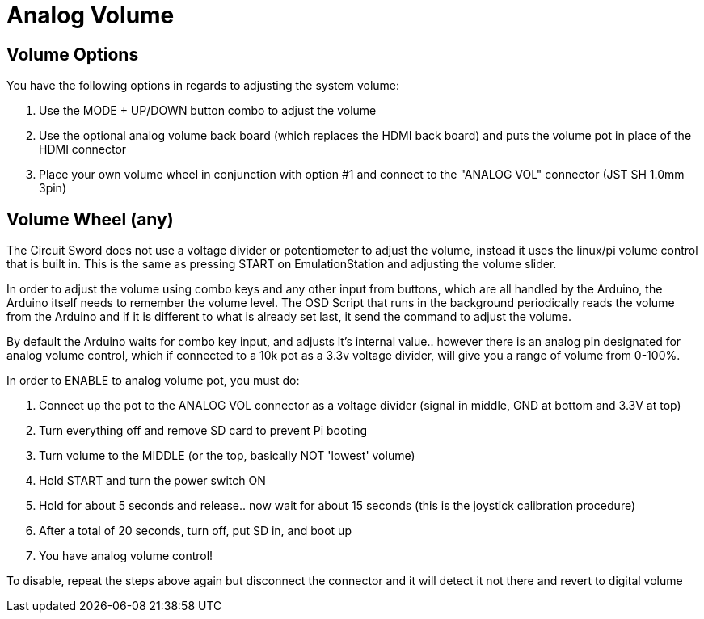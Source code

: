 # Analog Volume

## Volume Options
You have the following options in regards to adjusting the system volume:

1. Use the MODE + UP/DOWN button combo to adjust the volume
2. Use the optional analog volume back board (which replaces the HDMI back board) and puts the volume pot in place of the HDMI connector
3. Place your own volume wheel in conjunction with option #1 and connect to the "ANALOG VOL" connector (JST SH 1.0mm 3pin)

## Volume Wheel (any)
The Circuit Sword does not use a voltage divider or potentiometer to adjust the volume, instead it uses the linux/pi volume control that is built in. This is the same as pressing START on EmulationStation and adjusting the volume slider.

In order to adjust the volume using combo keys and any other input from buttons, which are all handled by the Arduino, the Arduino itself needs to remember the volume level. The OSD Script that runs in the background periodically reads the volume from the Arduino and if it is different to what is already set last, it send the command to adjust the volume.

By default the Arduino waits for combo key input, and adjusts it's internal value.. however there is an analog pin designated for analog volume control, which if connected to a 10k pot as a 3.3v voltage divider, will give you a range of volume from 0-100%.

In order to ENABLE to analog volume pot, you must do:

1. Connect up the pot to the ANALOG VOL connector as a voltage divider (signal in middle, GND at bottom and 3.3V at top)
2. Turn everything off and remove SD card to prevent Pi booting
3. Turn volume to the MIDDLE (or the top, basically NOT 'lowest' volume)
4. Hold START and turn the power switch ON
5. Hold for about 5 seconds and release.. now wait for about 15 seconds (this is the joystick calibration procedure)
6. After a total of 20 seconds, turn off, put SD in, and boot up
7. You have analog volume control!

To disable, repeat the steps above again but disconnect the connector and it will detect it not there and revert to digital volume